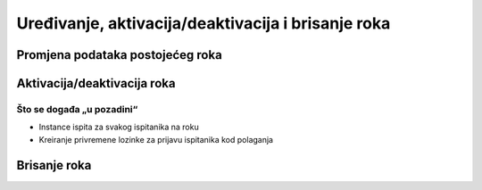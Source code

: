 Uređivanje, aktivacija/deaktivacija i brisanje roka
=====================================================

Promjena podataka postojećeg roka
^^^^^^^^^^^^^^^^^^^^^^^^^^^^^^^^^^^^^^

Aktivacija/deaktivacija roka
^^^^^^^^^^^^^^^^^^^^^^^^^^^^^^^^^^^^

Što se događa „u pozadini“
***************************
•	Instance ispita za svakog ispitanika na roku
•	Kreiranje privremene lozinke za prijavu ispitanika kod polaganja

Brisanje roka
^^^^^^^^^^^^^^^^^^
